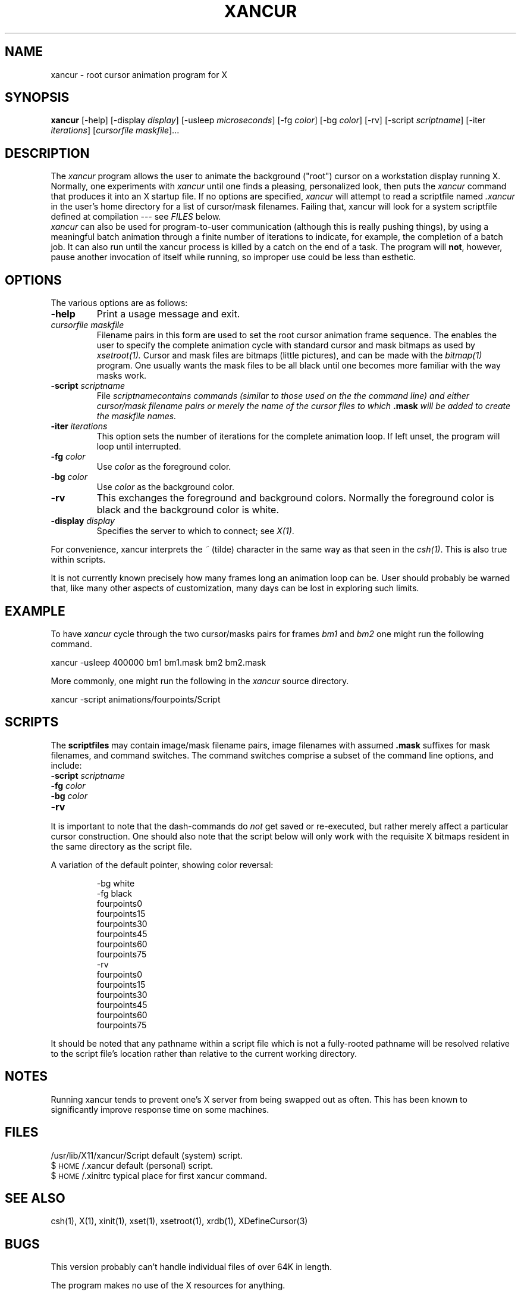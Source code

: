 .TH XANCUR 1.6 "30 May 1994" "X11R6" "Talisman User Commands"
.ds p xancur
.SH NAME
xancur \- root cursor animation program for X
.SH SYNOPSIS
.B \*p
[-help]
[-display \fIdisplay\fP]
[-usleep \fImicroseconds\fP]
[-fg \fIcolor\fP] [-bg \fIcolor\fP] [-rv]
[-script \fIscriptname\fP]
[-iter \fIiterations\fP]
[\fIcursorfile maskfile\fP]...
.SH DESCRIPTION
The 
.I \*p
program
allows the user to animate the background ("root") cursor
on a workstation display running X.  Normally, one experiments with
.I \*p
until one finds a pleasing, personalized look, then puts the
.I \*p
command that produces it into an X startup file.  If
no options are specified,
.I \*p
will attempt to read a scriptfile named
.I .\*p
in the user's home directory for a list of cursor/mask filenames.  Failing
that, \*p will look for a system scriptfile defined at compilation --- see
.I FILES
below.
.br
.I \*p
can also be used for program-to-user communication (although this is really
pushing things), by using a meaningful batch animation through a finite
number of iterations to indicate, for example, the completion of a batch
job.  It can also run until the \*p process is killed by a catch on the end
of a task.  The program will \fBnot\fP, however, pause another invocation
of itself while running, so improper use could be less than esthetic.
.SH OPTIONS
.PP
The various options are as follows:
.IP \fB-help\fP
Print a usage message and exit.
.IP "\fIcursorfile\fP \fImaskfile\fP"
Filename pairs in this form are used to set the root cursor animation frame
sequence.  The enables the user to specify the complete animation cycle with
standard cursor and mask bitmaps as used by
.I xsetroot(1).
Cursor and mask files are bitmaps (little pictures), and can be made with the
.I bitmap(1)
program.  One usually wants the mask files to be all black until one
becomes more familiar with the way masks work.
.IP "\fB-script\fP \fIscriptname\f"
File \fIscriptname\f contains commands (similar to those used
on the the command line) and either cursor/mask
filename pairs or merely the name of the cursor files to which \fB.mask\fP
will be added to create the maskfile names.
.IP "\fB-iter\fP \fIiterations\f"
This option sets the number of iterations for the complete animation loop.
If left unset, the program will loop until interrupted.
.IP "\fB-fg\fP \fIcolor\fP"
Use \fIcolor\fP as the foreground color.
.IP "\fB-bg\fP \fIcolor\fP"
Use \fIcolor\fP as the background color.  
.IP \fB-rv\fP
This exchanges the foreground and background colors.  Normally the foreground
color is black and the background color is white.
.IP "\fB-display\fP \fIdisplay\fP"
Specifies the server to which to connect; see \fIX(1)\fP.
.PP
For convenience, \*p interprets the \fI~\fP (tilde)
character in the same way as that seen in the \fIcsh(1)\fP.
This is also true within scripts.
.PP
It is not currently known precisely how many frames long an animation loop
can be.  User should probably be warned that, like many other aspects of
customization, many days can be lost in exploring such limits.
.SH EXAMPLE
.LP
To have
.I \*p
cycle through the two cursor/masks pairs for frames
.I bm1
and
.I bm2
one might run the following command.
.LP
.nf
	\*p -usleep 400000 bm1 bm1.mask bm2 bm2.mask
.fi
.LP
More commonly, one might run the following in the
.I \*p
source directory.
.LP
.nf
	\*p -script animations/fourpoints/Script
.fi
.SH SCRIPTS
The \fBscriptfiles\fP may contain image/mask filename pairs, image filenames
with assumed \fB.mask\fP suffixes for mask filenames, and command switches.
The command switches comprise a subset of the command line options, and
include:
.PP
.IP "\fB-script\fP \fIscriptname\f"
.IP "\fB-fg\fP \fIcolor\fP"
.IP "\fB-bg\fP \fIcolor\fP"
.IP "\fB-rv\fP
.PP
It is important to note that the dash-commands do
.I not
get saved or re-executed, but rather merely affect a particular
cursor construction.  One should also note that the script below
will only work with the requisite X bitmaps resident in the same
directory as the script file.
.PP
A variation of the default pointer, showing color reversal:
.IP
.nf
-bg white
-fg black
fourpoints0
fourpoints15
fourpoints30
fourpoints45
fourpoints60
fourpoints75
-rv
fourpoints0
fourpoints15
fourpoints30
fourpoints45
fourpoints60
fourpoints75
.fi
.PP
It should be noted that any pathname within a script file which is not
a fully-rooted pathname will be resolved relative to the script file's
location rather than relative to the current working directory.
.SH NOTES
Running \*p tends to prevent one's X server from being swapped out as often.
This has been known to significantly improve response time on some machines.
.SH FILES
.nf
/usr/lib/X11/\*p/Script                  default (system) script.
$\s-1HOME\s0/.\*p                      default (personal) script.
$\s-1HOME\s0/.xinitrc        typical place for first \*p command.
.fi
.SH "SEE ALSO"
csh(1), X(1), xinit(1), xset(1), xsetroot(1), xrdb(1), XDefineCursor(3)
.SH BUGS
.PP
This version probably can't handle individual files of over 64K in length.
.PP
The program makes no use of the X resources for anything.
.SH COPYRIGHT
.IP "Copyright (c) 1993, 1994 Christopher Alexander North-Keys"
.PP
The X Consortium, and any party obtaining a copy of these files from
the X Consortium, directly or indirectly, is granted, free of charge, a
full and unrestricted irrevocable, world-wide, paid up, royalty-free,
nonexclusive right and license to deal in this software and
documentation files (the "Software"), including without limitation the
rights to use, copy, modify, merge, publish, distribute, sublicense,
and/or sell copies of the Software, and to permit persons who receive
copies from any such party to do so.  This license includes without
limitation a license to do the foregoing actions under any patents of
the party supplying this software to the X Consortium.
.SH AUTHOR
Christopher Alexander North-Keys, Group Talisman
.br
.PP
erlkonig@gnu.ai.mit.edu
.br
.PP
Special thanks to Mark Lillibridge, MIT Project Athena, for having written
the code for \fIxsetroot\fP(1), thanks to the other members of group Talisman
for beta testing this program and offering comments, and
thanks to Mic Kaczmarczik (UT@Austin CCWF) for proofreading this
documentation, checking the installation process, and checking the
spelling of his surname.
.br
